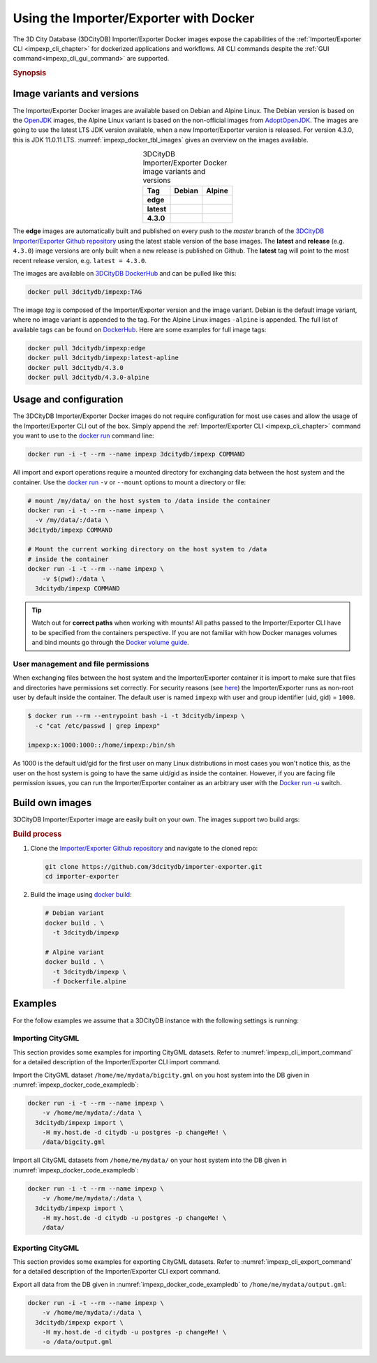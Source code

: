 .. _impexp_docker_chapter:

###############################################################################
Using the Importer/Exporter with Docker
###############################################################################
The 3D City Database (3DCityDB) Importer/Exporter Docker images expose the
capabilities of the :ref:`Importer/Exporter CLI <impexp_cli_chapter>` for
dockerized applications and workflows. All CLI commands despite the
:ref:`GUI command<impexp_cli_gui_command>` are supported.

.. rubric:: Synopsis

.. code-block:: bash
  :caption: 3D City Database Importer/Exporter Docker synopsis
  :name: impexp_docker_code_synopsis

  docker run --rm -i -t --name impexp \
    [-v /my/data/:/data] \
  3dcitydb/impexp COMMAND

*******************************************************************************
Image variants and versions
*******************************************************************************
The Importer/Exporter Docker images are available based on Debian and Alpine
Linux. The Debian version is based on the `OpenJDK <https://hub.docker.com/_
/openjdk>`_ images, the Alpine Linux variant is based on the non-official images
from `AdoptOpenJDK <https://hub.docker.com/r/adoptopenjdk/openjdk11/>`_.
The images are going to use the latest LTS JDK version available, when a new
Importer/Exporter version is released. For version 4.3.0, this is JDK 11.0.11 LTS.
:numref:`impexp_docker_tbl_images` gives an overview on the images available.

.. list-table:: 3DCityDB Importer/Exporter Docker image variants and versions
  :widths: auto
  :header-rows: 1
  :stub-columns: 1
  :align: center
  :name: impexp_docker_tbl_images

  * - Tag
    - Debian
    - Alpine
  * - edge
    - |deb-build-edge| |deb-size-edge|
    - |alp-build-edge| |alp-size-edge|
  * - latest
    - |deb-size-latest|
    - |alp-size-latest|
  * - 4.3.0
    - |deb-size-v4.3.0|
    - |alp-size-v4.3.0|

The **edge** images are automatically built and published on every push to the
*master* branch of the `3DCityDB Importer/Exporter Github repository <https://
github.com/3dcitydb/importer-exporter>`_
using the latest stable version of the base images.
The **latest** and **release** (e.g. ``4.3.0``) image versions  are only built
when a new release is published on Github. The **latest** tag will point to
the most recent release version, e.g. ``latest = 4.3.0``.

The images are available on `3DCityDB DockerHub <https://hub.docker.com/r/
3dcitydb/>`_ and can be pulled like this:

.. code-block:: bash

  docker pull 3dcitydb/impexp:TAG

The image *tag* is composed of the Importer/Exporter version and the image
variant. Debian is the default image variant, where no image variant is
appended to the tag. For the Alpine Linux images ``-alpine`` is appended.
The full list of available tags can be found on `DockerHub <https://hub.
docker.com/r/3dcitydb/impexp/tags?page=1&ordering=last_updated>`_.
Here are some examples for full image tags:

.. code-block:: shell

  docker pull 3dcitydb/impexp:edge
  docker pull 3dcitydb/impexp:latest-apline
  docker pull 3dcitydb/4.3.0
  docker pull 3dcitydb/4.3.0-alpine


*******************************************************************************
Usage and configuration
*******************************************************************************

The 3DCityDB Importer/Exporter Docker images do not require configuration for
most use cases and allow the usage of the Importer/Exporter CLI out of the box.
Simply append the :ref:`Importer/Exporter CLI <impexp_cli_chapter>` command you
want to use to the `docker run <https://docs.docker.com/engine/reference/
commandline/run/>`_ command line:

.. code-block:: bash

  docker run -i -t --rm --name impexp 3dcitydb/impexp COMMAND

All import and export operations require a mounted directory for
exchanging data between the host system and the container. Use the
`docker run <https://docs.docker.com/engine/reference/commandline/run/>`_
``-v`` or ``--mount`` options to mount a directory or file:

.. code-block:: bash

  # mount /my/data/ on the host system to /data inside the container
  docker run -i -t --rm --name impexp \
    -v /my/data/:/data \
  3dcitydb/impexp COMMAND

  # Mount the current working directory on the host system to /data
  # inside the container
  docker run -i -t --rm --name impexp \
      -v $(pwd):/data \
    3dcitydb/impexp COMMAND

.. tip:: Watch out for **correct paths** when working with mounts!
  All paths passed to the Importer/Exporter CLI have to be specified from
  the containers perspective. If you are not familiar with how Docker
  manages volumes and bind mounts go through the
  `Docker volume guide <https://docs.docker.com/storage/volumes/>`_.

.. _impexp_docker_user_mgmt:

User management and file permissions
===============================================================================

When exchanging files between the host system and the Importer/Exporter
container it is import to make sure that files and directories have permissions
set correctly.
For security reasons (see `here <https://docs.docker.com/develop/develop-images
/dockerfile_best-practices/#user>`_) the Importer/Exporter runs as non-root user
by default inside the container.
The default user is named ``impexp`` with user and group identifier (uid, gid)
= ``1000``.

.. code-block:: console

  $ docker run --rm --entrypoint bash -i -t 3dcitydb/impexp \
    -c "cat /etc/passwd | grep impexp"

  impexp:x:1000:1000::/home/impexp:/bin/sh

As 1000 is the default uid/gid for the first user on many Linux
distributions in most cases you won't notice this, as the user on the
host system is going to have the same uid/gid as inside the container.
However, if you are facing file permission issues, you can run the
Importer/Exporter container as an arbitrary user with the
`Docker run -u <https://docs.docker.com/engine/reference/run/#user>`_
switch.

.. code-block:: bash
  :name: impexp_docker_code_uid
  :caption: Run Importer/Exporter container as current user of host system

  docker run -i -t --rm --name impexp \
      -u $(id -u):$(id -g) \
      -v /my/data/:/data \
    3dcitydb/impexp COMMAND

.. _impexp_docker_build:

*******************************************************************************
Build own images
*******************************************************************************

3DCityDB Importer/Exporter image are easily built on your own. The images
support two build args:

.. option:: BUILDER_IMAGE_TAG=<tag of the builder image>

  Set the tag of the builder image, which is ``openjdk`` for the Debian and
  ``adoptopenjdk/openjdk11`` for the Alpine image variant. This base image is
  only used for building the Importer/Exporter from source.

.. option:: RUNTIME_IMAGE_TAG=<tag of the runtime image>

  Set the tag of the runtime image, which is ``openjdk`` for the Debian and
  ``adoptopenjdk/openjdk11`` for the Alpine image variant. This is the base
  image the container runs with.

.. rubric:: Build process

1. Clone the `Importer/Exporter Github repository <https://github.com/3dcitydb/
   importer-exporter>`_ and navigate to the cloned repo:

   .. code-block:: bash

    git clone https://github.com/3dcitydb/importer-exporter.git
    cd importer-exporter

2. Build the image using `docker build <https://docs.docker.com
   /engine/reference/commandline/build/>`_:

  .. code-block:: bash

    # Debian variant
    docker build . \
      -t 3dcitydb/impexp

    # Alpine variant
    docker build . \
      -t 3dcitydb/impexp \
      -f Dockerfile.alpine

.. _impexp_docker_examples:

*******************************************************************************
Examples
*******************************************************************************

For the follow examples we assume that a 3DCityDB instance with the following
settings is running:

.. code-block:: text
  :name: impexp_docker_code_exampledb
  :caption: Example 3DCityDB instance

  HOSTNAME      my.host.de
  PORT          5432
  DB TYPE       postgresql
  DB DBNAME     citydb
  DB USERNAME   postgres
  DB PASSWORD   changeMe!

.. _impexp_docker_example_import_citygml:

Importing CityGML
===============================================================================

This section provides some examples for importing CityGML datasets. Refer to
:numref:`impexp_cli_import_command` for a detailed description of the
Importer/Exporter CLI import command.

Import the CityGML dataset ``/home/me/mydata/bigcity.gml`` on you host system
into the DB given in :numref:`impexp_docker_code_exampledb`:

.. code-block:: bash

  docker run -i -t --rm --name impexp \
      -v /home/me/mydata/:/data \
    3dcitydb/impexp import \
      -H my.host.de -d citydb -u postgres -p changeMe! \
      /data/bigcity.gml

Import all CityGML datasets from ``/home/me/mydata/`` on your host system
into the DB given in :numref:`impexp_docker_code_exampledb`:

.. code-block:: bash

  docker run -i -t --rm --name impexp \
      -v /home/me/mydata/:/data \
    3dcitydb/impexp import \
      -H my.host.de -d citydb -u postgres -p changeMe! \
      /data/

.. _impexp_docker_example_import_citygml:

Exporting CityGML
===============================================================================

This section provides some examples for exporting CityGML datasets. Refer to
:numref:`impexp_cli_export_command` for a detailed description of the
Importer/Exporter CLI export command.

Export all data from the DB given in  :numref:`impexp_docker_code_exampledb` to
``/home/me/mydata/output.gml``:

.. code-block:: bash

  docker run -i -t --rm --name impexp \
      -v /home/me/mydata/:/data \
    3dcitydb/impexp export \
      -H my.host.de -d citydb -u postgres -p changeMe! \
      -o /data/output.gml

.. Images ---------------------------------------------------------------------

.. |deb-build-edge| image:: https://img.shields.io/github/workflow/status/
  3dcitydb/importer-exporter/docker-build-edge?
  style=flat-square&logo=Docker&logoColor=white
  :target: https://hub.docker.com/r/3dcitydb/impexp/tags?page=1&ordering=last_updated

.. |alp-build-edge| image:: https://img.shields.io/github/workflow/status/
  3dcitydb/importer-exporter/docker-build-edge-alpine?
   style=flat-square&logo=Docker&logoColor=white
  :target: https://hub.docker.com/r/3dcitydb/impexp/tags?page=1&ordering=last_updated

.. |deb-size-edge| image:: https://img.shields.io/docker/image-size/
  3dcitydb/impexp/edge?label=image%20size&logo=Docker&logoColor=white&style=flat-square
  :target: https://hub.docker.com/r/3dcitydb/impexp/tags?page=1&ordering=last_updated

.. |alp-size-edge| image:: https://img.shields.io/docker/image-size/
  3dcitydb/impexp/edge-alpine?label=image%20size&logo=Docker&logoColor=white&style=flat-square
  :target: https://hub.docker.com/r/3dcitydb/impexp/tags?page=1&ordering=last_updated

.. |deb-size-latest| image:: https://img.shields.io/docker/image-size/
  3dcitydb/impexp/latest?label=image%20size&logo=Docker&logoColor=white&style=flat-square
  :target: https://hub.docker.com/r/3dcitydb/impexp/tags?page=1&ordering=last_updated

.. |alp-size-latest| image:: https://img.shields.io/docker/image-size/
  3dcitydb/impexp/latest-alpine?label=image%20size&logo=Docker&logoColor=white&style=flat-square
  :target: https://hub.docker.com/r/3dcitydb/impexp/tags?page=1&ordering=last_updated

.. |deb-size-v4.3.0| image:: https://img.shields.io/docker/image-size/
  3dcitydb/impexp/4.3.0?label=image%20size&logo=Docker&logoColor=white&style=flat-square
  :target: https://hub.docker.com/r/3dcitydb/impexp/tags?page=1&ordering=last_updated

.. |alp-size-v4.3.0| image:: https://img.shields.io/docker/image-size/
  3dcitydb/impexp/4.3.0-alpine?label=image%20size&logo=Docker&logoColor=white&style=flat-square
  :target: https://hub.docker.com/r/3dcitydb/impexp/tags?page=1&ordering=last_updated
